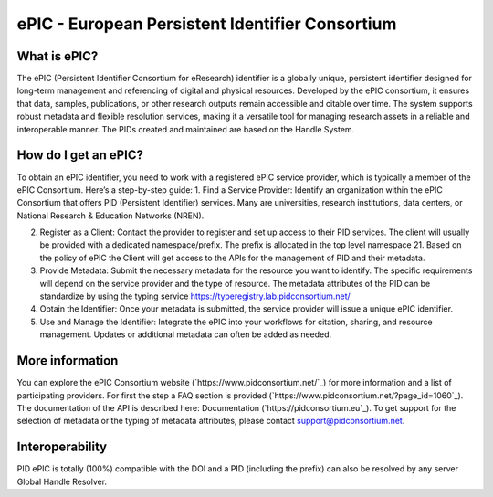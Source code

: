 ePIC - European Persistent Identifier Consortium
===========================

What is ePIC?
-------------

The ePIC (Persistent Identifier Consortium for eResearch) identifier is a globally unique, persistent identifier designed for long-term management and referencing of digital and physical resources. Developed by the ePIC consortium, it ensures that data, samples, publications, or other research outputs remain accessible and citable over time. The system supports robust metadata and flexible resolution services, making it a versatile tool for managing research assets in a reliable and interoperable manner. The PIDs created and maintained are based on the Handle System.

How do I get an ePIC?
---------------------

To obtain an ePIC identifier, you need to work with a registered ePIC service provider, which is typically a member of the ePIC Consortium. Here’s a step-by-step guide:
1. Find a Service Provider: Identify an organization within the ePIC Consortium that offers PID (Persistent Identifier) services. Many are universities, research institutions, data centers, or National Research & Education Networks (NREN).

2. Register as a Client: Contact the provider to register and set up access to their PID services. The client will usually be provided with a dedicated namespace/prefix. The prefix is allocated in the top level namespace 21. Based on the policy of ePIC the Client will get access to the APIs for the management of PID and their metadata.

3. Provide Metadata: Submit the necessary metadata for the resource you want to identify. The specific requirements will depend on the service provider and the type of resource. The metadata attributes of the PID can be standardize by using the typing service https://typeregistry.lab.pidconsortium.net/

4. Obtain the Identifier: Once your metadata is submitted, the service provider will issue a unique ePIC identifier.

5. Use and Manage the Identifier: Integrate the ePIC into your workflows for citation, sharing, and resource management. Updates or additional metadata can often be added as needed.

More information
---------------

You can explore the ePIC Consortium website (`https://www.pidconsortium.net/`_) for more information and a list of participating providers. For first the step a FAQ section is provided (`https://www.pidconsortium.net/?page_id=1060`_). The documentation of the API is described here: Documentation (`https://pidconsortium.eu`_). To get support for the selection of metadata or the typing of metadata attributes, please contact support@pidconsortium.net. 

Interoperability
----------------

PID ePIC is totally (100%) compatible with the DOI and a PID (including the prefix) can also be resolved by any server Global Handle Resolver. 

